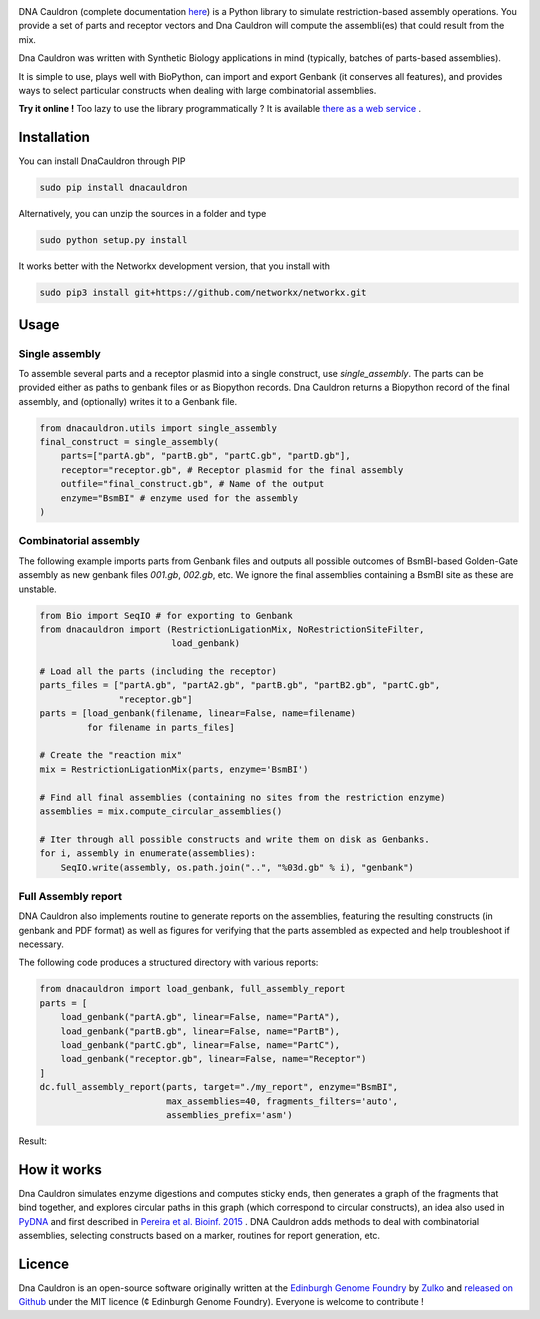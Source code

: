 .. raw:: html

    <p align="center">
    <img alt="DNA Cauldron Logo" title="DNA Cauldron Logo" src="https://raw.githubusercontent.com/Edinburgh-Genome-Foundry/DnaCauldron/master/docs/_static/images/title.png" width="450">
    <br /><br />
    </p>

.. image:: https://travis-ci.org/Edinburgh-Genome-Foundry/DnaCauldron.svg?branch=master
  :target: https://travis-ci.org/Edinburgh-Genome-Foundry/DnaCauldron
  :alt: Travis CI build status

DNA Cauldron (complete documentation `here <https://edinburgh-genome-foundry.github.io/DnaCauldron/>`_)
is a Python library to simulate restriction-based assembly operations.
You provide a set of parts and receptor vectors and Dna Cauldron will compute the
assembli(es) that could result from the mix.

Dna Cauldron was written with Synthetic Biology applications in mind (typically,
batches of parts-based assemblies).

It is simple to use, plays well with BioPython, can import and export Genbank
(it conserves all features), and provides ways to select particular
constructs when dealing with large combinatorial assemblies.

**Try it online !** Too lazy to use the library programmatically ?
It is available
`there as a web service <http://cuba.genomefoundry.org/#/simulate_gg_assemblies>`_
.

Installation
-------------

You can install DnaCauldron through PIP


.. code:: shell

    sudo pip install dnacauldron

Alternatively, you can unzip the sources in a folder and type


.. code:: shell

    sudo python setup.py install

It works better with the Networkx development version, that you install with

.. code:: shell

    sudo pip3 install git+https://github.com/networkx/networkx.git

Usage
------

Single assembly
~~~~~~~~~~~~~~~

To assemble several parts and a receptor plasmid into a single construct,
use `single_assembly`. The parts can be provided either as paths to genbank
files or as Biopython records. Dna Cauldron returns a Biopython record of the
final assembly, and (optionally) writes it to a Genbank file.

.. code:: python

    from dnacauldron.utils import single_assembly
    final_construct = single_assembly(
        parts=["partA.gb", "partB.gb", "partC.gb", "partD.gb"],
        receptor="receptor.gb", # Receptor plasmid for the final assembly
        outfile="final_construct.gb", # Name of the output
        enzyme="BsmBI" # enzyme used for the assembly
    )

Combinatorial assembly
~~~~~~~~~~~~~~~~~~~~~~

The following example imports parts from Genbank files and outputs all
possible outcomes of BsmBI-based Golden-Gate assembly as new genbank files
`001.gb`, `002.gb`, etc. We ignore the final assemblies containing a BsmBI site
as these are unstable.

.. code:: python

    from Bio import SeqIO # for exporting to Genbank
    from dnacauldron import (RestrictionLigationMix, NoRestrictionSiteFilter,
                             load_genbank)

    # Load all the parts (including the receptor)
    parts_files = ["partA.gb", "partA2.gb", "partB.gb", "partB2.gb", "partC.gb",
                   "receptor.gb"]
    parts = [load_genbank(filename, linear=False, name=filename)
             for filename in parts_files]

    # Create the "reaction mix"
    mix = RestrictionLigationMix(parts, enzyme='BsmBI')

    # Find all final assemblies (containing no sites from the restriction enzyme)
    assemblies = mix.compute_circular_assemblies()

    # Iter through all possible constructs and write them on disk as Genbanks.
    for i, assembly in enumerate(assemblies):
        SeqIO.write(assembly, os.path.join("..", "%03d.gb" % i), "genbank")


Full Assembly report
~~~~~~~~~~~~~~~~~~~~

DNA Cauldron also implements routine to generate reports on the assemblies,
featuring the resulting constructs (in genbank and PDF format) as well as
figures for verifying that the parts assembled as expected and help troubleshoot
if necessary.

The following code produces a structured directory with various reports:

.. code:: python

    from dnacauldron import load_genbank, full_assembly_report
    parts = [
        load_genbank("partA.gb", linear=False, name="PartA"),
        load_genbank("partB.gb", linear=False, name="PartB"),
        load_genbank("partC.gb", linear=False, name="PartC"),
        load_genbank("receptor.gb", linear=False, name="Receptor")
    ]
    dc.full_assembly_report(parts, target="./my_report", enzyme="BsmBI",
                            max_assemblies=40, fragments_filters='auto',
                            assemblies_prefix='asm')

Result:

.. image:: https://raw.githubusercontent.com/Edinburgh-Genome-Foundry/DnaCauldron/master/docs/_static/images/report_screenshot.jpg
   :alt: [logo]
   :align: center
   :width: 600px


How it works
------------

Dna Cauldron simulates enzyme digestions and computes sticky ends, then generates
a graph of the fragments that bind together, and explores circular paths in this graph
(which correspond to circular constructs), an idea also used in
`PyDNA <https://github.com/BjornFJohansson/pydna>`_ and first
described in `Pereira et al. Bioinf. 2015 <http://bmcbioinformatics.biomedcentral.com/articles/10.1186/s12859-015-0544-x>`_ .
DNA Cauldron adds methods to deal with combinatorial assemblies,
selecting constructs based on a marker, routines for report generation, etc.


Licence
--------

Dna Cauldron is an open-source software originally written at the `Edinburgh Genome Foundry
<http://www.genomefoundry.io>`_ by `Zulko <https://github.com/Zulko>`_
and `released on Github <https://github.com/Edinburgh-Genome-Foundry/DnaCauldron>`_ under the MIT licence (¢ Edinburgh Genome Foundry).
Everyone is welcome to contribute !
